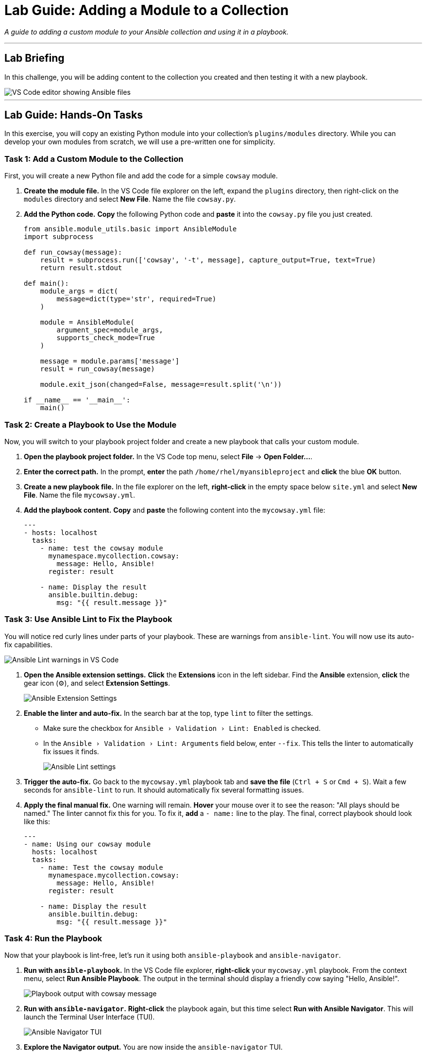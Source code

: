= Lab Guide: Adding a Module to a Collection
:doctype: book
:experimental:
:notoc:
:toc-title: Table of Contents
:nosectnums:
:icons: font

_A guide to adding a custom module to your Ansible collection and using it in a playbook._

---

== Lab Briefing

In this challenge, you will be adding content to the collection you created and then testing it with a new playbook.

image::image.png[VS Code editor showing Ansible files, opts="border"]

---

== Lab Guide: Hands-On Tasks

In this exercise, you will copy an existing Python module into your collection's `plugins/modules` directory. While you can develop your own modules from scratch, we will use a pre-written one for simplicity.

=== Task 1: Add a Custom Module to the Collection

First, you will create a new Python file and add the code for a simple `cowsay` module.

.   **Create the module file.** In the VS Code file explorer on the left, expand the `plugins` directory, then right-click on the `modules` directory and select **New File**. Name the file `cowsay.py`.

.   **Add the Python code.** **Copy** the following Python code and **paste** it into the `cowsay.py` file you just created.
+
[source,python]
----
from ansible.module_utils.basic import AnsibleModule
import subprocess

def run_cowsay(message):
    result = subprocess.run(['cowsay', '-t', message], capture_output=True, text=True)
    return result.stdout

def main():
    module_args = dict(
        message=dict(type='str', required=True)
    )

    module = AnsibleModule(
        argument_spec=module_args,
        supports_check_mode=True
    )

    message = module.params['message']
    result = run_cowsay(message)

    module.exit_json(changed=False, message=result.split('\n'))

if __name__ == '__main__':
    main()
----

=== Task 2: Create a Playbook to Use the Module

Now, you will switch to your playbook project folder and create a new playbook that calls your custom module.

.   **Open the playbook project folder.** In the VS Code top menu, select **File** → **Open Folder...**.

.   **Enter the correct path.** In the prompt, **enter** the path `/home/rhel/myansibleproject` and **click** the blue **OK** button.

.   **Create a new playbook file.** In the file explorer on the left, **right-click** in the empty space below `site.yml` and select **New File**. Name the file `mycowsay.yml`.

.   **Add the playbook content.** **Copy** and **paste** the following content into the `mycowsay.yml` file:
+
[source,yaml]
----
---
- hosts: localhost
  tasks:
    - name: test the cowsay module
      mynamespace.mycollection.cowsay:
        message: Hello, Ansible!
      register: result

    - name: Display the result
      ansible.builtin.debug:
        msg: "{{ result.message }}"
----

=== Task 3: Use Ansible Lint to Fix the Playbook

You will notice red curly lines under parts of your playbook. These are warnings from `ansible-lint`. You will now use its auto-fix capabilities.

image::May-06-2025_at_22.28.04-image.png[Ansible Lint warnings in VS Code, opts="border"]

.   **Open the Ansible extension settings.** **Click** the **Extensions** icon in the left sidebar. Find the **Ansible** extension, **click** the gear icon (⚙️), and select **Extension Settings**.
+
image::image.png[Ansible Extension Settings, opts="border"]

.   **Enable the linter and auto-fix.** In the search bar at the top, type `lint` to filter the settings.
* Make sure the checkbox for `Ansible › Validation › Lint: Enabled` is checked.
* In the `Ansible › Validation › Lint: Arguments` field below, enter `--fix`. This tells the linter to automatically fix issues it finds.
+
image::image.png[Ansible Lint settings, opts="border"]

.   **Trigger the auto-fix.** Go back to the `mycowsay.yml` playbook tab and **save the file** (`Ctrl + S` or `Cmd + S`). Wait a few seconds for `ansible-lint` to run. It should automatically fix several formatting issues.

.   **Apply the final manual fix.** One warning will remain. **Hover** your mouse over it to see the reason: "All plays should be named." The linter cannot fix this for you. To fix it, **add** a `- name:` line to the play. The final, correct playbook should look like this:
+
[source,yaml]
----
---
- name: Using our cowsay module
  hosts: localhost
  tasks:
    - name: Test the cowsay module
      mynamespace.mycollection.cowsay:
        message: Hello, Ansible!
      register: result

    - name: Display the result
      ansible.builtin.debug:
        msg: "{{ result.message }}"
----

=== Task 4: Run the Playbook

Now that your playbook is lint-free, let's run it using both `ansible-playbook` and `ansible-navigator`.

.   **Run with `ansible-playbook`.** In the VS Code file explorer, **right-click** your `mycowsay.yml` playbook. From the context menu, select **Run Ansible Playbook**. The output in the terminal should display a friendly cow saying "Hello, Ansible!".
+
image::image.png[Playbook output with cowsay message, opts="border"]

.   **Run with `ansible-navigator`.** **Right-click** the playbook again, but this time select **Run with Ansible Navigator**. This will launch the Terminal User Interface (TUI).
+
image::image.png[Ansible Navigator TUI, opts="border"]

.   **Explore the Navigator output.** You are now inside the `ansible-navigator` TUI.
* To the left of the play name, you will see the number `0`. **Press `0`** to drill down into the details for that play.
* You can now see the three tasks from your playbook. **Press `2`** to see the output of the final "Display the result" task.
* You may need to scroll down to find the cow message.
+
image::image.png[Viewing task output in Ansible Navigator, opts="border"]

.   **Exit Ansible Navigator.** **Press** the `ESC` key three times to exit the TUI and return to the normal terminal prompt.

---
== Next Steps

You have successfully added and tested a custom module. Please click the **Next** button below to proceed to the next challenge.

